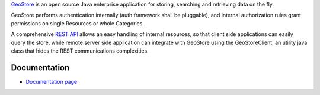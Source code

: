 `GeoStore <http://github.com/geosolutions-it/geostore>`_ is an open source Java enterprise application for storing, searching and retrieving data on the fly.

GeoStore performs authentication internally (auth framework shall be pluggable), and internal authorization rules grant permissions on single Resources or whole Categories.

A comprehensive `REST API <https://github.com/geosolutions-it/geostore/wiki/REST-API>`_ allows an easy handling of internal resources, so that client side applications can easily query the store, while remote server side application can integrate with GeoStore using the GeoStoreClient, an utility java class that hides the REST communications complexities.

Documentation
-------------
* `Documentation page <https://github.com/geosolutions-it/geostore/wiki/Documentation-index>`_

